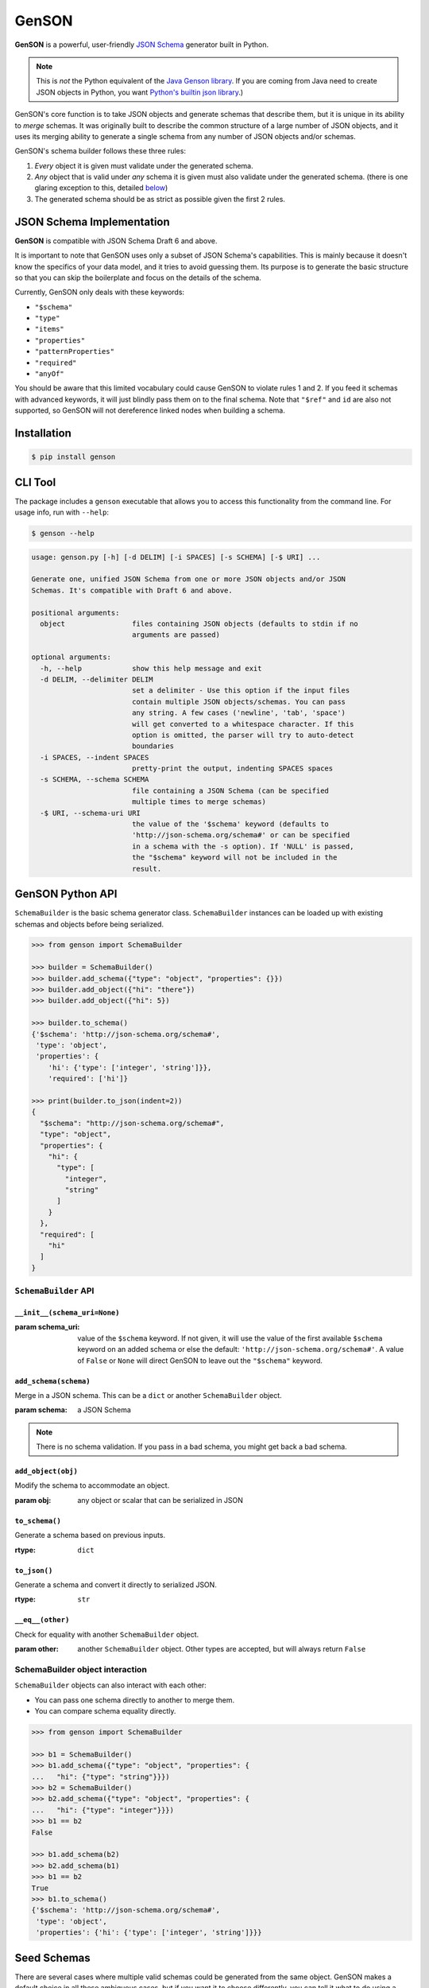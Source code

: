 GenSON
======

**GenSON** is a powerful, user-friendly `JSON Schema`_ generator built in Python.

.. note::
    This is *not* the Python equivalent of the `Java Genson library`_. If you are coming from Java need to create JSON objects in Python, you want `Python's builtin json library`_.)

GenSON's core function is to take JSON objects and generate schemas that describe them, but it is unique in its ability to *merge* schemas. It was originally built to describe the common structure of a large number of JSON objects, and it uses its merging ability to generate a single schema from any number of JSON objects and/or schemas.

GenSON's schema builder follows these three rules:

1. *Every* object it is given must validate under the generated schema.
2. *Any* object that is valid under *any* schema it is given must also validate under the generated schema. (there is one glaring exception to this, detailed `below`_)
3. The generated schema should be as strict as possible given the first 2 rules.


JSON Schema Implementation
--------------------------

**GenSON** is compatible with JSON Schema Draft 6 and above.

It is important to note that GenSON uses only a subset of JSON Schema's capabilities. This is mainly because it doesn't know the specifics of your data model, and it tries to avoid guessing them. Its purpose is to generate the basic structure so that you can skip the boilerplate and focus on the details of the schema.

Currently, GenSON only deals with these keywords:

* ``"$schema"``
* ``"type"``
* ``"items"``
* ``"properties"``
* ``"patternProperties"``
* ``"required"``
* ``"anyOf"``

You should be aware that this limited vocabulary could cause GenSON to violate rules 1 and 2. If you feed it schemas with advanced keywords, it will just blindly pass them on to the final schema. Note that ``"$ref"`` and ``id`` are also not supported, so GenSON will not dereference linked nodes when building a schema.


Installation
------------

.. code-block:: bash

    $ pip install genson


CLI Tool
--------

The package includes a ``genson`` executable that allows you to access this functionality from the command line. For usage info, run with ``--help``:

.. code-block:: bash

    $ genson --help

.. code-block::

    usage: genson.py [-h] [-d DELIM] [-i SPACES] [-s SCHEMA] [-$ URI] ...

    Generate one, unified JSON Schema from one or more JSON objects and/or JSON
    Schemas. It's compatible with Draft 6 and above.

    positional arguments:
      object                files containing JSON objects (defaults to stdin if no
                            arguments are passed)

    optional arguments:
      -h, --help            show this help message and exit
      -d DELIM, --delimiter DELIM
                            set a delimiter - Use this option if the input files
                            contain multiple JSON objects/schemas. You can pass
                            any string. A few cases ('newline', 'tab', 'space')
                            will get converted to a whitespace character. If this
                            option is omitted, the parser will try to auto-detect
                            boundaries
      -i SPACES, --indent SPACES
                            pretty-print the output, indenting SPACES spaces
      -s SCHEMA, --schema SCHEMA
                            file containing a JSON Schema (can be specified
                            multiple times to merge schemas)
      -$ URI, --schema-uri URI
                            the value of the '$schema' keyword (defaults to
                            'http://json-schema.org/schema#' or can be specified
                            in a schema with the -s option). If 'NULL' is passed,
                            the "$schema" keyword will not be included in the
                            result.

GenSON Python API
-----------------

``SchemaBuilder`` is the basic schema generator class. ``SchemaBuilder`` instances can be loaded up with existing schemas and objects before being serialized.

.. code-block:: python

    >>> from genson import SchemaBuilder

    >>> builder = SchemaBuilder()
    >>> builder.add_schema({"type": "object", "properties": {}})
    >>> builder.add_object({"hi": "there"})
    >>> builder.add_object({"hi": 5})

    >>> builder.to_schema()
    {'$schema': 'http://json-schema.org/schema#',
     'type': 'object',
     'properties': {
        'hi': {'type': ['integer', 'string']}},
        'required': ['hi']}

    >>> print(builder.to_json(indent=2))
    {
      "$schema": "http://json-schema.org/schema#",
      "type": "object",
      "properties": {
        "hi": {
          "type": [
            "integer",
            "string"
          ]
        }
      },
      "required": [
        "hi"
      ]
    }

``SchemaBuilder`` API
+++++++++++++++++++++

``__init__(schema_uri=None)``
^^^^^^^^^^^^^^^^^^^^^^^^^^^^^

:param schema_uri: value of the ``$schema`` keyword. If not given, it will use the value of the first available ``$schema`` keyword on an added schema or else the default: ``'http://json-schema.org/schema#'``. A value of ``False`` or ``None`` will direct GenSON to leave out the ``"$schema"`` keyword.

``add_schema(schema)``
^^^^^^^^^^^^^^^^^^^^^^

Merge in a JSON schema. This can be a ``dict`` or another ``SchemaBuilder`` object.

:param schema: a JSON Schema

.. note::
    There is no schema validation. If you pass in a bad schema,
    you might get back a bad schema.

``add_object(obj)``
^^^^^^^^^^^^^^^^^^^

Modify the schema to accommodate an object.

:param obj: any object or scalar that can be serialized in JSON

``to_schema()``
^^^^^^^^^^^^^^^

Generate a schema based on previous inputs.

:rtype: ``dict``

``to_json()``
^^^^^^^^^^^^^

Generate a schema and convert it directly to serialized JSON.

:rtype: ``str``

``__eq__(other)``
^^^^^^^^^^^^^^^^^

Check for equality with another ``SchemaBuilder`` object.

:param other: another ``SchemaBuilder`` object. Other types are accepted, but will always return ``False``

SchemaBuilder object interaction
++++++++++++++++++++++++++++++++

``SchemaBuilder`` objects can also interact with each other:

* You can pass one schema directly to another to merge them.
* You can compare schema equality directly.

.. code-block:: python

    >>> from genson import SchemaBuilder

    >>> b1 = SchemaBuilder()
    >>> b1.add_schema({"type": "object", "properties": {
    ...   "hi": {"type": "string"}}})
    >>> b2 = SchemaBuilder()
    >>> b2.add_schema({"type": "object", "properties": {
    ...   "hi": {"type": "integer"}}})
    >>> b1 == b2
    False

    >>> b1.add_schema(b2)
    >>> b2.add_schema(b1)
    >>> b1 == b2
    True
    >>> b1.to_schema()
    {'$schema': 'http://json-schema.org/schema#',
     'type': 'object',
     'properties': {'hi': {'type': ['integer', 'string']}}}


Seed Schemas
------------

There are several cases where multiple valid schemas could be generated from the same object. GenSON makes a default choice in all these ambiguous cases, but if you want it to choose differently, you can tell it what to do using a *seed schema*.

Seeding Arrays
++++++++++++++

For example, suppose you have a simple array with two items:

.. code-block:: python

    ['one', 1]

There are always two ways for GenSON to interpret any array: List and Tuple. Lists have one schema for every item, whereas Tuples have a different schema for every array position. This is analogous to the (now deprecated) ``merge_arrays`` option from version 0. You can read more about JSON Schema `array validation here`_.

List Validation
^^^^^^^^^^^^^^^

.. code-block:: json

    {
      "type": "array",
      "items": {"type": ["integer", "string"]}
    }

Tuple Validation
^^^^^^^^^^^^^^^^

.. code-block:: json

    {
      "type": "array",
      "items": [{"type": "integer"}, {"type": "string"}]
    }

By default, GenSON always interprets arrays using list validation, but you can tell it to use tuple validation by seeding it with a schema.

.. code-block:: python

    >>> from genson import SchemaBuilder

    >>> builder = SchemaBuilder()
    >>> builder.add_object(['one', 1])
    >>> builder.to_schema()
    {'$schema': 'http://json-schema.org/schema#',
     'type': 'array',
     'items': {'type': ['integer', 'string']}}

    >>> builder = SchemaBuilder()
    >>> seed_schema = {'type': 'array', 'items': []}
    >>> builder.add_schema(seed_schema)
    >>> builder.add_object(['one', 1])
    >>> builder.to_schema()
    {'$schema': 'http://json-schema.org/schema#',
     'type': 'array',
     'items': [{'type': 'string'}, {'type': 'integer'}]}

Note that in this case, the seed schema is actually invalid. You can't have an empty array as the value for an ``items`` keyword. But GenSON is a generator, not a validator, so you can fudge a little. GenSON will modify the generated schema so that it is valid, provided that there aren't invalid keywords beyond the ones it knows about.

Seeding patternProperties
+++++++++++++++++++++++++

Support for patternProperties_ is new in version 1; however, since GenSON's default behavior is to only use ``properties``, this powerful keyword can only be utilized with seed schemas. You will need to supply an ``object`` schema with a ``patternProperties`` object whose keys are RegEx strings. Again, you can fudge here and set the values to null instead of creating valid subschemas.

.. code-block:: python

    >>> from genson import SchemaBuilder

    >>> builder = SchemaBuilder()
    >>> builder.add_schema({'type': 'object', 'patternProperties': {r'^\d+$': None}})
    >>> builder.add_object({'1': 1, '2': 2, '3': 3})
    >>> builder.to_schema()
    {'$schema': 'http://json-schema.org/schema#', 'type': 'object', 'patternProperties':  {'^\\d+$': {'type': 'integer'}}}

There are a few gotchas you should be aware of here:

* GenSON is written in Python, so it uses the `Python flavor of RegEx`_.
* GenSON still prefers ``properties`` to ``patternProperties`` if a property already exists that matches one of your patterns, the normal property will be updated, *not* the pattern property.
* If a key matches multiple patterns, there is *no guarantee* of which one will be updated.
* The patternProperties_ docs themselves have some more useful pointers that can save you time.

Typeless Schemas
++++++++++++++++

In version 0, GenSON did not accept a schema without a type, but in order to be flexible in the support of seed schemas, support was added for version 1. However, GenSON violates rule #2 in its handling of typeless schemas. Any object will validate under an empty schema, but GenSON incorporates typeless schemas into the first-available typed schema, and since typed schemas are stricter than typless ones, objects that would validate under an added schema will not validate under the result.


Customizing ``SchemaBuilder``
-----------------------------

You can extend the `SchemaBuilder` class to add in your own logic (e.g. recording ``minimum`` and ``maximum`` for a number). In order to do this, you need to:

1. Create a custom ``SchemaStrategy`` class.
2. Create a ``SchemaBuilder`` subclass that includes your custom ``SchemaStrategy`` class(es).
3. Use your custom ``SchemaBuilder`` just like you would the stock ``SchemaBuilder``.

``SchemaStrategy`` Classes
++++++++++++++++++++++++++

GenSON uses the Strategy Pattern to parse, update, and serialize different kinds of schemas that behave in different ways. There are several `SchemaStrategy` classes that roughly correspond to different schema types. GenSON maps each node in an object or schema to an instance of one of these classes. Each instance stores the current schema state and updates or returns it when required.

You can modify the specific ways these classes work by extending them. You can inherit from any existing `SchemaStrategy` class, though ``SchemaStrategy`` and ``TypedSchemaStrategy`` are the most useful base classes. You should call ``super`` and pass along all arguments when overriding any instance methods.

The documentation below explains the public API and what you need to extend and override at a high level. Feel free to explore `the code`_ to see more, but know that the public API is documented here, and anything else you depend on could be subject to change. All ``SchemaStrategy`` subclasses maintain the public API though, so you can extend any of them in this way.

``SchemaStrategy`` API
++++++++++++++++++++++

These are the basic methods and constants that should

[class constant] ``KEYWORDS``
^^^^^^^^^^^^^^^^^^^^^^^^^^^^^

This should be a tuple listing all of the JSON-schema keywords that this strategy knows how to handle. Any keywords encountered in added schemas will be be naively passed on to the generated schema unless they are in this list (or you override that behavior in ``to_schema``).

When adding keywords to a new ``SchemaStrategy``, it's best to splat the parent class's ``KEYWORDS`` into the new tuple.

[class method] ``match_schema(schema)``
^^^^^^^^^^^^^^^^^^^^^^^^^^^^^^^^^^^^^^^

Return ``true`` if this strategy should be used to handle the passed-in schema.

:param schema: a JSON Schema in ``dict`` form
:rype: ``bool``

[class method] ``match_object(obj)``
^^^^^^^^^^^^^^^^^^^^^^^^^^^^^^^^^^^^

Return ``true`` if this strategy should be used to handle the passed-in object.

:param obj: any object or scalar that can be serialized in JSON
:rype: ``bool``

``__init__(node_class)``
^^^^^^^^^^^^^^^^^^^^^^^^^^^^^

Override this method if you need to initialize a class variable.

:param node_class: This param is not part of the public API. Pass it along to ``super``.

``add_schema(schema)``
^^^^^^^^^^^^^^^^^^^^^^

Override this to modify how a schema is parsed and stored.

:param schema: a JSON Schema in ``dict`` form

``add_object(obj)``
^^^^^^^^^^^^^^^^^^^

Override this to change the way a schemas are inferred from objects.

:param obj: any object or scalar that can be serialized in JSON

``to_schema()``
^^^^^^^^^^^^^^^

Override this method to customize how a schema object is constructed from the inputs. It is suggested that you invoke ``super`` as the basis for the return value, but it is not required.

:rtype: ``dict``

.. note::
    There is no schema validation. If you return a bad schema from this method,
    ``SchemaBuilder`` will output a bad schema.


``TypedSchemaStrategy`` API
+++++++++++++++++++++++++++

This is an abstract schema strategy for making simple schemas that only deal with the ``type`` keyword, but you can extend it to add more functionality. Subclasses must define the following two class constants, but you get the entire ``SchemaStrategy`` interface for free.

[class constant] ``JS_TYPE``
^^^^^^^^^^^^^^^^^^^^^^^^^^^^

This will be the value of the ``type`` keyword in the generated schema. It is also used to match any added schemas.


[class constant] ``PYTHON_TYPE``
^^^^^^^^^^^^^^^^^^^^^^^^^^^^^^^^

This is a Python type or tuple of types that will be matched against an added object using ``isinstance``.


Compatibility
-------------

GenSON has been tested and verified using the following versions of Python:

* Python 2.7.11
* Python 3.3.5
* Python 3.4.4
* Python 3.5.1
* Python 3.6.2


Contributing
------------

When contributing, please follow these steps:

1. Clone the repo and make your changes.
2. Make sure your code has test cases written against it.
3. Make sure all the tests pass.
4. Lint your code with `Flake8`_.
5. Ensure the docs are accurate.
6. Add your name to the list of contributers.
7. Submit a Pull Request.

Tests
+++++

Tests are written in ``unittest``. You can run them all easily with the included executable ``bin/test.py``.

.. code-block:: bash

    $ bin/test.py

You can also invoke individual test suites:

.. code-block:: bash

    $ bin/test.py --test-suite test.test_gen_single


Potential Future Features
+++++++++++++++++++++++++

The following are extra features under consideration.

* recognize every validation keyword and ignore any that don't apply
* open up generator API for custom schema generator classes
* option to set error level
* custom serializer plugins
* logical support for more keywords:

  * ``enum``
  * ``minimum``/``maximum``
  * ``minLength``/``maxLength``
  * ``minItems``/``maxItems``
  * ``minProperties``/``maxProperties``
  * ``additionalItems``
  * ``additionalProperties``
  * ``format`` & ``pattern``
  * ``$ref`` & ``id``

.. _JSON Schema: http://json-schema.org/
.. _Java Genson library: https://owlike.github.io/genson/
.. _Python's builtin json library: https://docs.python.org/library/json.html
.. _Flake8: https://pypi.python.org/pypi/flake8
.. _below: #typeless-schemas
.. _array validation here: https://spacetelescope.github.io/understanding-json-schema/reference/array.html#items
.. _patternProperties: https://spacetelescope.github.io/understanding-json-schema/reference/object.html#pattern-properties
.. _`Python flavor of RegEx`: https://docs.python.org/3.6/library/re.html
.. _`the code`: https://github.com/wolverdude/GenSON/tree/v1.2.0/genson/schema/strategies
